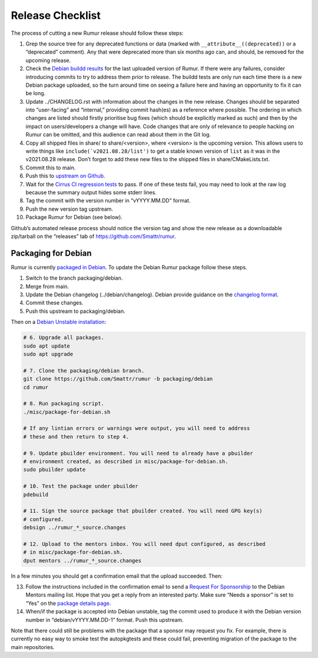 Release Checklist
=================
The process of cutting a new Rumur release should follow these steps:

1.  Grep the source tree for any deprecated functions or data (marked with
    ``__attribute__((deprecated))`` or a “deprecated” comment). Any that were
    deprecated more than six months ago can, and should, be removed for the
    upcoming release.
2.  Check the `Debian buildd results`_ for the last uploaded version of Rumur.
    If there were any failures, consider introducing commits to try to address
    them prior to release. The buildd tests are only run each time there is a
    new Debian package uploaded, so the turn around time on seeing a failure
    here and having an opportunity to fix it can be long.
3.  Update ../CHANGELOG.rst with information about the changes in the new
    release. Changes should be separated into “user-facing” and “internal,”
    providing commit hash(es) as a reference where possible. The ordering in
    which changes are listed should firstly prioritise bug fixes (which should
    be explicitly marked as such) and then by the impact on users/developers a
    change will have. Code changes that are only of relevance to people hacking
    on Rumur can be omitted, and this audience can read about them in the Git
    log.
4.  Copy all shipped files in share/ to share/<version>, where <version> is the
    upcoming version. This allows users to write things like
    ``include(`v2021.08.28/list')`` to get a stable known version of ``list`` as
    it was in the v2021.08.28 release. Don’t forget to add these new files to
    the shipped files in share/CMakeLists.txt.
5.  Commit this to main.
6.  Push this to `upstream on Github`_.
7.  Wait for the `Cirrus CI regression tests`_ to pass. If one of these tests
    fail, you may need to look at the raw log because the summary output hides
    some stderr lines.
8.  Tag the commit with the version number in “vYYYY.MM.DD” format.
9.  Push the new version tag upstream.
10. Package Rumur for Debian (see below).

Github’s automated release process should notice the version tag and show the
new release as a downloadable zip/tarball on the “releases” tab of
https://github.com/Smattr/rumur.

Packaging for Debian
--------------------
Rumur is currently `packaged in Debian`_. To update the Debian Rumur package
follow these steps.

1. Switch to the branch packaging/debian.
2. Merge from main.
3. Update the Debian changelog (../debian/changelog). Debian provide guidance on
   the `changelog format`_.
4. Commit these changes.
5. Push this upstream to packaging/debian.

Then on a `Debian Unstable installation`_:

.. code-block:: sh

  # 6. Upgrade all packages.
  sudo apt update
  sudo apt upgrade

  # 7. Clone the packaging/debian branch.
  git clone https://github.com/Smattr/rumur -b packaging/debian
  cd rumur

  # 8. Run packaging script.
  ./misc/package-for-debian.sh

  # If any lintian errors or warnings were output, you will need to address
  # these and then return to step 4.

  # 9. Update pbuilder environment. You will need to already have a pbuilder
  # environment created, as described in misc/package-for-debian.sh.
  sudo pbuilder update

  # 10. Test the package under pbuilder
  pdebuild

  # 11. Sign the source package that pbuilder created. You will need GPG key(s)
  # configured.
  debsign ../rumur_*_source.changes

  # 12. Upload to the mentors inbox. You will need dput configured, as described
  # in misc/package-for-debian.sh.
  dput mentors ../rumur_*_source.changes

In a few minutes you should get a confirmation email that the upload succeeded.
Then:

13. Follow the instructions included in the confirmation email to send a
    `Request For Sponsorship`_ to the Debian Mentors mailing list. Hope that you
    get a reply from an interested party. Make sure “Needs a sponsor” is set to
    “Yes” on the `package details page`_.

14. When/if the package is accepted into Debian unstable, tag the commit used to
    produce it with the Debian version number in “debian/vYYYY.MM.DD-1” format.
    Push this upstream.

Note that there could still be problems with the package that a sponsor may
request you fix. For example, there is currently no easy way to smoke test the
autopkgtests and these could fail, preventing migration of the package to the
main repositories.

.. _`changelog format`: https://www.debian.org/doc/manuals/maint-guide/dreq.en.html#changelog
.. _`Cirrus CI regression tests`: https://cirrus-ci.com/github/Smattr/rumur
.. _`Debian buildd results`: https://buildd.debian.org/status/package.php?p=rumur
.. _`Debian Unstable installation`: https://wiki.debian.org/DebianUnstable#Installation
.. _`package details page`: https://mentors.debian.net/package/rumur/
.. _`packaged in Debian`: https://packages.debian.org/bullseye/rumur
.. _`Request For Sponsorship`: https://mentors.debian.net/sponsors/rfs-howto
.. _`upstream on Github`: https://github.com/Smattr/rumur
